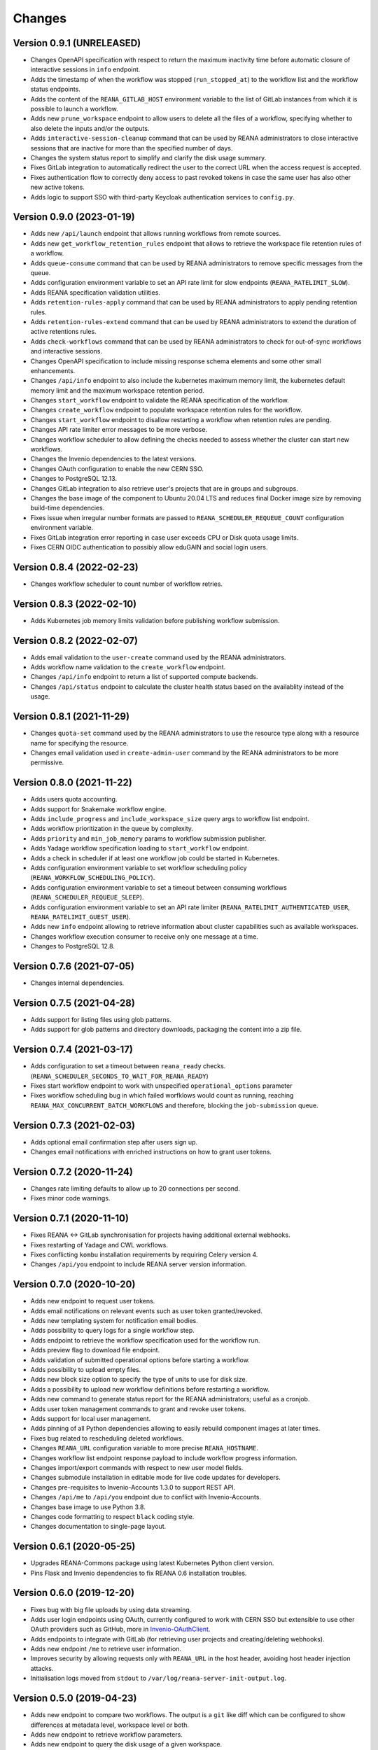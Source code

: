 Changes
=======

Version 0.9.1 (UNRELEASED)
--------------------------

- Changes OpenAPI specification with respect to return the maximum inactivity time before automatic closure of interactive sessions in ``info`` endpoint.
- Adds the timestamp of when the workflow was stopped (``run_stopped_at``) to the workflow list and the workflow status endpoints.
- Adds the content of the ``REANA_GITLAB_HOST`` environment variable to the list of GitLab instances from which it is possible to launch a workflow.
- Adds new ``prune_workspace`` endpoint to allow users to delete all the files of a workflow, specifying whether to also delete the inputs and/or the outputs.
- Adds ``interactive-session-cleanup`` command that can be used by REANA administrators to close interactive sessions that are inactive for more than the specified number of days.
- Changes the system status report to simplify and clarify the disk usage summary.
- Fixes GitLab integration to automatically redirect the user to the correct URL when the access request is accepted.
- Fixes authentication flow to correctly deny access to past revoked tokens in case the same user has also other new active tokens.
- Adds logic to support SSO with third-party Keycloak authentication services to ``config.py``.

Version 0.9.0 (2023-01-19)
--------------------------

- Adds new ``/api/launch`` endpoint that allows running workflows from remote sources.
- Adds new ``get_workflow_retention_rules`` endpoint that allows to retrieve the workspace file retention rules of a workflow.
- Adds ``queue-consume`` command that can be used by REANA administrators to remove specific messages from the queue.
- Adds configuration environment variable to set an API rate limit for slow endpoints (``REANA_RATELIMIT_SLOW``).
- Adds REANA specification validation utilities.
- Adds ``retention-rules-apply`` command that can be used by REANA administrators to apply pending retention rules.
- Adds ``retention-rules-extend`` command that can be used by REANA administrators to extend the duration of active retentions rules.
- Adds ``check-workflows`` command that can be used by REANA administrators to check for out-of-sync workflows and interactive sessions.
- Changes OpenAPI specification to include missing response schema elements and some other small enhancements.
- Changes ``/api/info`` endpoint to also include the kubernetes maximum memory limit, the kubernetes default memory limit and the maximum workspace retention period.
- Changes ``start_workflow`` endpoint to validate the REANA specification of the workflow.
- Changes ``create_workflow`` endpoint to populate workspace retention rules for the workflow.
- Changes ``start_workflow`` endpoint to disallow restarting a workflow when retention rules are pending.
- Changes API rate limiter error messages to be more verbose.
- Changes workflow scheduler to allow defining the checks needed to assess whether the cluster can start new workflows.
- Changes the Invenio dependencies to the latest versions.
- Changes OAuth configuration to enable the new CERN SSO.
- Changes to PostgreSQL 12.13.
- Changes GitLab integration to also retrieve user's projects that are in groups and subgroups.
- Changes the base image of the component to Ubuntu 20.04 LTS and reduces final Docker image size by removing build-time dependencies.
- Fixes issue when irregular number formats are passed to ``REANA_SCHEDULER_REQUEUE_COUNT`` configuration environment variable.
- Fixes GitLab integration error reporting in case user exceeds CPU or Disk quota usage limits.
- Fixes CERN OIDC authentication to possibly allow eduGAIN and social login users.

Version 0.8.4 (2022-02-23)
--------------------------

- Changes workflow scheduler to count number of workflow retries.

Version 0.8.3 (2022-02-10)
--------------------------

- Adds Kubernetes job memory limits validation before publishing workflow submission.

Version 0.8.2 (2022-02-07)
--------------------------

- Adds email validation to the ``user-create`` command used by the REANA administrators.
- Adds workflow name validation to the ``create_workflow`` endpoint.
- Changes ``/api/info`` endpoint to return a list of supported compute backends.
- Changes ``/api/status`` endpoint to calculate the cluster health status based on the availablity instead of the usage.

Version 0.8.1 (2021-11-29)
--------------------------

- Changes ``quota-set`` command used by the REANA administrators to use the resource type along with a resource name for specifying the resource.
- Changes email validation used in ``create-admin-user`` command by the REANA administrators to be more permissive.

Version 0.8.0 (2021-11-22)
---------------------------

- Adds users quota accounting.
- Adds support for Snakemake workflow engine.
- Adds ``include_progress`` and ``include_workspace_size`` query args to workflow list endpoint.
- Adds workflow prioritization in the queue by complexity.
- Adds ``priority`` and ``min_job_memory`` params to workflow submission publisher.
- Adds Yadage workflow specification loading to ``start_workflow`` endpoint.
- Adds a check in scheduler if at least one workflow job could be started in Kubernetes.
- Adds configuration environment variable to set workflow scheduling policy (``REANA_WORKFLOW_SCHEDULING_POLICY``).
- Adds configuration environment variable to set a timeout between consuming workflows (``REANA_SCHEDULER_REQUEUE_SLEEP``).
- Adds configuration environment variable to set an API rate limiter (``REANA_RATELIMIT_AUTHENTICATED_USER``, ``REANA_RATELIMIT_GUEST_USER``).
- Adds new ``info`` endpoint allowing to retrieve information about cluster capabilities such as available workspaces.
- Changes workflow execution consumer to receive only one message at a time.
- Changes to PostgreSQL 12.8.

Version 0.7.6 (2021-07-05)
--------------------------

- Changes internal dependencies.

Version 0.7.5 (2021-04-28)
--------------------------

- Adds support for listing files using glob patterns.
- Adds support for glob patterns and directory downloads, packaging the content into a zip file.

Version 0.7.4 (2021-03-17)
--------------------------

- Adds configuration to set a timeout between ``reana_ready`` checks. (``REANA_SCHEDULER_SECONDS_TO_WAIT_FOR_REANA_READY``)
- Fixes start workflow endpoint to work with unspecified ``operational_options`` parameter
- Fixes workflow scheduling bug in which failed worfklows would count as running, reaching ``REANA_MAX_CONCURRENT_BATCH_WORKFLOWS`` and therefore, blocking the ``job-submission`` queue.

Version 0.7.3 (2021-02-03)
--------------------------

- Adds optional email confirmation step after users sign up.
- Changes email notifications with enriched instructions on how to grant user tokens.

Version 0.7.2 (2020-11-24)
--------------------------

- Changes rate limiting defaults to allow up to 20 connections per second.
- Fixes minor code warnings.

Version 0.7.1 (2020-11-10)
--------------------------

- Fixes REANA <-> GitLab synchronisation for projects having additional external webhooks.
- Fixes restarting of Yadage and CWL workflows.
- Fixes conflicting ``kombu`` installation requirements by requiring Celery version 4.
- Changes ``/api/you`` endpoint to include REANA server version information.

Version 0.7.0 (2020-10-20)
--------------------------

- Adds new endpoint to request user tokens.
- Adds email notifications on relevant events such as user token granted/revoked.
- Adds new templating system for notification email bodies.
- Adds possibility to query logs for a single workflow step.
- Adds endpoint to retrieve the workflow specification used for the workflow run.
- Adds preview flag to download file endpoint.
- Adds validation of submitted operational options before starting a workflow.
- Adds possibility to upload empty files.
- Adds new block size option to specify the type of units to use for disk size.
- Adds a possibility to upload new workflow definitions before restarting a workflow.
- Adds new command to generate status report for the REANA administrators; useful as a cronjob.
- Adds user token management commands to grant and revoke user tokens.
- Adds support for local user management.
- Adds pinning of all Python dependencies allowing to easily rebuild component images at later times.
- Fixes bug related to rescheduling deleted workflows.
- Changes ``REANA_URL`` configuration variable to more precise ``REANA_HOSTNAME``.
- Changes workflow list endpoint response payload to include workflow progress information.
- Changes import/export commands with respect to new user model fields.
- Changes submodule installation in editable mode for live code updates for developers.
- Changes pre-requisites to Invenio-Accounts 1.3.0 to support REST API.
- Changes ``/api/me`` to ``/api/you`` endpoint due to conflict with Invenio-Accounts.
- Changes base image to use Python 3.8.
- Changes code formatting to respect ``black`` coding style.
- Changes documentation to single-page layout.

Version 0.6.1 (2020-05-25)
--------------------------

- Upgrades REANA-Commons package using latest Kubernetes Python client version.
- Pins Flask and Invenio dependencies to fix REANA 0.6 installation troubles.

Version 0.6.0 (2019-12-20)
--------------------------

- Fixes bug with big file uploads by using data streaming.
- Adds user login endpoints using OAuth, currently configured to work with CERN
  SSO but extensible to use other OAuth providers such as GitHub, more in `Invenio-OAuthClient <https://invenio-oauthclient.readthedocs.io/en/latest/>`_.
- Adds endpoints to integrate with GitLab (for retrieving user projects and creating/deleting webhooks).
- Adds new endpoint ``/me`` to retrieve user information.
- Improves security by allowing requests only with ``REANA_URL`` in the host header, avoiding host header injection attacks.
- Initialisation logs moved from ``stdout`` to ``/var/log/reana-server-init-output.log``.

Version 0.5.0 (2019-04-23)
--------------------------

- Adds new endpoint to compare two workflows. The output is a ``git`` like
  diff which can be configured to show differences at metadata level,
  workspace level or both.
- Adds new endpoint to retrieve workflow parameters.
- Adds new endpoint to query the disk usage of a given workspace.
- Adds new endpoints to delete and move files whithin the workspace.
- Adds new endpoints to open and close interactive sessions inside the
  workspace.
- Workflow start does not send start requests to REANA Workflow Controller
  straight away, instead it will decide whether REANA can execute it or queue
  it depending on a set of conditions, currently it depends on the number of
  running jobs in the cluster.
- Adds new administrator command to export and import all REANA users.

Version 0.4.0 (2018-11-06)
--------------------------

- Improves REST API documentation rendering.
- Enhances test suite and increases code coverage.
- Changes license to MIT.

Version 0.3.1 (2018-09-07)
--------------------------

- Harmonises date and time outputs amongst various REST API endpoints.
- Pins REANA-Commons, REANA-DB and Bravado dependencies.

Version 0.3.0 (2018-08-10)
--------------------------

- Adds support of Serial workflows.
- Adds API protection with API tokens.

Version 0.2.0 (2018-04-19)
--------------------------

- Adds support of Common Workflow Language workflows.
- Adds support of specifying workflow names in REST API requests.
- Improves error messages and information.

Version 0.1.0 (2018-01-30)
--------------------------

- Initial public release.

.. admonition:: Please beware

   Please note that REANA is in an early alpha stage of its development. The
   developer preview releases are meant for early adopters and testers. Please
   don't rely on released versions for any production purposes yet.
